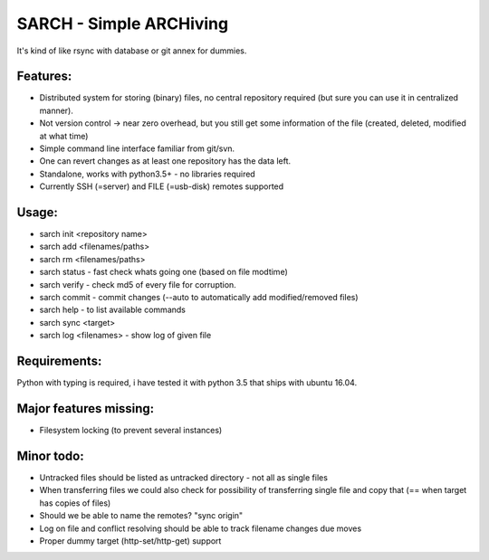 SARCH - Simple ARCHiving 
=========================================

It's kind of like rsync with database or git annex for dummies.

Features:
-----------
* Distributed system for storing (binary) files, no central repository required (but sure you can use it in centralized manner).
* Not version control -> near zero overhead, but you still get some information of the file (created, deleted, modified at what time)
* Simple command line interface familiar from git/svn.
* One can revert changes as at least one repository has the data left. 
* Standalone, works with python3.5+ - no libraries required
* Currently SSH (=server) and FILE (=usb-disk) remotes supported

Usage:
-----------
* sarch init <repository name>
* sarch add <filenames/paths>
* sarch rm <filenames/paths>
* sarch status - fast check whats going one (based on file modtime)
* sarch verify - check md5 of every file for corruption.
* sarch commit - commit changes (--auto to automatically add modified/removed files)
* sarch help - to list available commands
* sarch sync <target>
* sarch log <filenames> - show log of given file

Requirements:
-----------
Python with typing is required, i have tested it with python 3.5 that ships with ubuntu 16.04.


Major features missing:
----------
* Filesystem locking (to prevent several instances)

Minor todo:
----------
* Untracked files should be listed as untracked directory - not all as single files
* When transferring files we could also check for possibility of transferring single file and copy that (== when target has copies of files)
* Should we be able to name the remotes? "sync origin"
* Log on file and conflict resolving should be able to track filename changes due moves
* Proper dummy target (http-set/http-get) support

